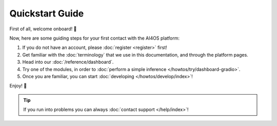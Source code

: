 Quickstart Guide
=================

First of all, welcome onboard! 🎉

Now, here are some guiding steps for your first contact with the AI4OS platform:

1. If you do not have an account, please :doc:`register <register>` first!

2. Get familiar with the :doc:`terminology` that we use in this documentation, and
   through the platform pages.

3. Head into our :doc:`/reference/dashboard`.

4. Try one of the modules, in order to :doc:`perform a simple inference </howtos/try/dashboard-gradio>`.

5. Once you are familiar, you can start :doc:`developing </howtos/develop/index>`!

Enjoy! 🚀

.. tip::

    If you run into problems you can always :doc:`contact support </help/index>`!
